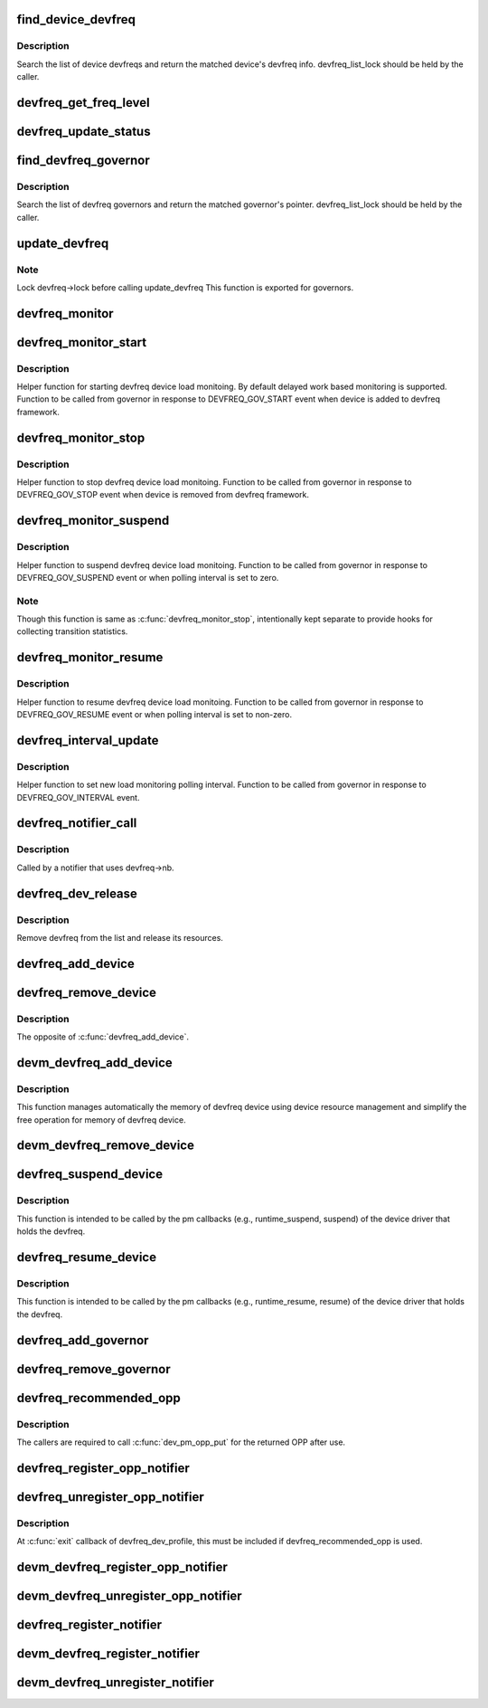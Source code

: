 .. -*- coding: utf-8; mode: rst -*-
.. src-file: drivers/devfreq/devfreq.c

.. _`find_device_devfreq`:

find_device_devfreq
===================

.. c:function:: struct devfreq *find_device_devfreq(struct device *dev)

    find devfreq struct using device pointer

    :param struct device \*dev:
        device pointer used to lookup device devfreq.

.. _`find_device_devfreq.description`:

Description
-----------

Search the list of device devfreqs and return the matched device's
devfreq info. devfreq_list_lock should be held by the caller.

.. _`devfreq_get_freq_level`:

devfreq_get_freq_level
======================

.. c:function:: int devfreq_get_freq_level(struct devfreq *devfreq, unsigned long freq)

    Lookup freq_table for the frequency

    :param struct devfreq \*devfreq:
        the devfreq instance

    :param unsigned long freq:
        the target frequency

.. _`devfreq_update_status`:

devfreq_update_status
=====================

.. c:function:: int devfreq_update_status(struct devfreq *devfreq, unsigned long freq)

    Update statistics of devfreq behavior

    :param struct devfreq \*devfreq:
        the devfreq instance

    :param unsigned long freq:
        the update target frequency

.. _`find_devfreq_governor`:

find_devfreq_governor
=====================

.. c:function:: struct devfreq_governor *find_devfreq_governor(const char *name)

    find devfreq governor from name

    :param const char \*name:
        name of the governor

.. _`find_devfreq_governor.description`:

Description
-----------

Search the list of devfreq governors and return the matched
governor's pointer. devfreq_list_lock should be held by the caller.

.. _`update_devfreq`:

update_devfreq
==============

.. c:function:: int update_devfreq(struct devfreq *devfreq)

    Reevaluate the device and configure frequency.

    :param struct devfreq \*devfreq:
        the devfreq instance.

.. _`update_devfreq.note`:

Note
----

Lock devfreq->lock before calling update_devfreq
This function is exported for governors.

.. _`devfreq_monitor`:

devfreq_monitor
===============

.. c:function:: void devfreq_monitor(struct work_struct *work)

    Periodically poll devfreq objects.

    :param struct work_struct \*work:
        the work struct used to run devfreq_monitor periodically.

.. _`devfreq_monitor_start`:

devfreq_monitor_start
=====================

.. c:function:: void devfreq_monitor_start(struct devfreq *devfreq)

    Start load monitoring of devfreq instance

    :param struct devfreq \*devfreq:
        the devfreq instance.

.. _`devfreq_monitor_start.description`:

Description
-----------

Helper function for starting devfreq device load monitoing. By
default delayed work based monitoring is supported. Function
to be called from governor in response to DEVFREQ_GOV_START
event when device is added to devfreq framework.

.. _`devfreq_monitor_stop`:

devfreq_monitor_stop
====================

.. c:function:: void devfreq_monitor_stop(struct devfreq *devfreq)

    Stop load monitoring of a devfreq instance

    :param struct devfreq \*devfreq:
        the devfreq instance.

.. _`devfreq_monitor_stop.description`:

Description
-----------

Helper function to stop devfreq device load monitoing. Function
to be called from governor in response to DEVFREQ_GOV_STOP
event when device is removed from devfreq framework.

.. _`devfreq_monitor_suspend`:

devfreq_monitor_suspend
=======================

.. c:function:: void devfreq_monitor_suspend(struct devfreq *devfreq)

    Suspend load monitoring of a devfreq instance

    :param struct devfreq \*devfreq:
        the devfreq instance.

.. _`devfreq_monitor_suspend.description`:

Description
-----------

Helper function to suspend devfreq device load monitoing. Function
to be called from governor in response to DEVFREQ_GOV_SUSPEND
event or when polling interval is set to zero.

.. _`devfreq_monitor_suspend.note`:

Note
----

Though this function is same as \ :c:func:`devfreq_monitor_stop`\ ,
intentionally kept separate to provide hooks for collecting
transition statistics.

.. _`devfreq_monitor_resume`:

devfreq_monitor_resume
======================

.. c:function:: void devfreq_monitor_resume(struct devfreq *devfreq)

    Resume load monitoring of a devfreq instance

    :param struct devfreq \*devfreq:
        the devfreq instance.

.. _`devfreq_monitor_resume.description`:

Description
-----------

Helper function to resume devfreq device load monitoing. Function
to be called from governor in response to DEVFREQ_GOV_RESUME
event or when polling interval is set to non-zero.

.. _`devfreq_interval_update`:

devfreq_interval_update
=======================

.. c:function:: void devfreq_interval_update(struct devfreq *devfreq, unsigned int *delay)

    Update device devfreq monitoring interval

    :param struct devfreq \*devfreq:
        the devfreq instance.

    :param unsigned int \*delay:
        new polling interval to be set.

.. _`devfreq_interval_update.description`:

Description
-----------

Helper function to set new load monitoring polling interval. Function
to be called from governor in response to DEVFREQ_GOV_INTERVAL event.

.. _`devfreq_notifier_call`:

devfreq_notifier_call
=====================

.. c:function:: int devfreq_notifier_call(struct notifier_block *nb, unsigned long type, void *devp)

    Notify that the device frequency requirements has been changed out of devfreq framework.

    :param struct notifier_block \*nb:
        the notifier_block (supposed to be devfreq->nb)

    :param unsigned long type:
        not used

    :param void \*devp:
        not used

.. _`devfreq_notifier_call.description`:

Description
-----------

Called by a notifier that uses devfreq->nb.

.. _`devfreq_dev_release`:

devfreq_dev_release
===================

.. c:function:: void devfreq_dev_release(struct device *dev)

    Callback for struct device to release the device.

    :param struct device \*dev:
        the devfreq device

.. _`devfreq_dev_release.description`:

Description
-----------

Remove devfreq from the list and release its resources.

.. _`devfreq_add_device`:

devfreq_add_device
==================

.. c:function:: struct devfreq *devfreq_add_device(struct device *dev, struct devfreq_dev_profile *profile, const char *governor_name, void *data)

    Add devfreq feature to the device

    :param struct device \*dev:
        the device to add devfreq feature.

    :param struct devfreq_dev_profile \*profile:
        device-specific profile to run devfreq.

    :param const char \*governor_name:
        name of the policy to choose frequency.

    :param void \*data:
        private data for the governor. The devfreq framework does not
        touch this value.

.. _`devfreq_remove_device`:

devfreq_remove_device
=====================

.. c:function:: int devfreq_remove_device(struct devfreq *devfreq)

    Remove devfreq feature from a device.

    :param struct devfreq \*devfreq:
        the devfreq instance to be removed

.. _`devfreq_remove_device.description`:

Description
-----------

The opposite of \ :c:func:`devfreq_add_device`\ .

.. _`devm_devfreq_add_device`:

devm_devfreq_add_device
=======================

.. c:function:: struct devfreq *devm_devfreq_add_device(struct device *dev, struct devfreq_dev_profile *profile, const char *governor_name, void *data)

    Resource-managed \ :c:func:`devfreq_add_device`\ 

    :param struct device \*dev:
        the device to add devfreq feature.

    :param struct devfreq_dev_profile \*profile:
        device-specific profile to run devfreq.

    :param const char \*governor_name:
        name of the policy to choose frequency.

    :param void \*data:
        private data for the governor. The devfreq framework does not
        touch this value.

.. _`devm_devfreq_add_device.description`:

Description
-----------

This function manages automatically the memory of devfreq device using device
resource management and simplify the free operation for memory of devfreq
device.

.. _`devm_devfreq_remove_device`:

devm_devfreq_remove_device
==========================

.. c:function:: void devm_devfreq_remove_device(struct device *dev, struct devfreq *devfreq)

    Resource-managed \ :c:func:`devfreq_remove_device`\ 

    :param struct device \*dev:
        the device to add devfreq feature.

    :param struct devfreq \*devfreq:
        the devfreq instance to be removed

.. _`devfreq_suspend_device`:

devfreq_suspend_device
======================

.. c:function:: int devfreq_suspend_device(struct devfreq *devfreq)

    Suspend devfreq of a device.

    :param struct devfreq \*devfreq:
        the devfreq instance to be suspended

.. _`devfreq_suspend_device.description`:

Description
-----------

This function is intended to be called by the pm callbacks
(e.g., runtime_suspend, suspend) of the device driver that
holds the devfreq.

.. _`devfreq_resume_device`:

devfreq_resume_device
=====================

.. c:function:: int devfreq_resume_device(struct devfreq *devfreq)

    Resume devfreq of a device.

    :param struct devfreq \*devfreq:
        the devfreq instance to be resumed

.. _`devfreq_resume_device.description`:

Description
-----------

This function is intended to be called by the pm callbacks
(e.g., runtime_resume, resume) of the device driver that
holds the devfreq.

.. _`devfreq_add_governor`:

devfreq_add_governor
====================

.. c:function:: int devfreq_add_governor(struct devfreq_governor *governor)

    Add devfreq governor

    :param struct devfreq_governor \*governor:
        the devfreq governor to be added

.. _`devfreq_remove_governor`:

devfreq_remove_governor
=======================

.. c:function:: int devfreq_remove_governor(struct devfreq_governor *governor)

    Remove devfreq feature from a device.

    :param struct devfreq_governor \*governor:
        the devfreq governor to be removed

.. _`devfreq_recommended_opp`:

devfreq_recommended_opp
=======================

.. c:function:: struct dev_pm_opp *devfreq_recommended_opp(struct device *dev, unsigned long *freq, u32 flags)

    Helper function to get proper OPP for the freq value given to target callback.

    :param struct device \*dev:
        The devfreq user device. (parent of devfreq)

    :param unsigned long \*freq:
        The frequency given to target function

    :param u32 flags:
        Flags handed from devfreq framework.

.. _`devfreq_recommended_opp.description`:

Description
-----------

The callers are required to call \ :c:func:`dev_pm_opp_put`\  for the returned OPP after
use.

.. _`devfreq_register_opp_notifier`:

devfreq_register_opp_notifier
=============================

.. c:function:: int devfreq_register_opp_notifier(struct device *dev, struct devfreq *devfreq)

    Helper function to get devfreq notified for any changes in the OPP availability changes

    :param struct device \*dev:
        The devfreq user device. (parent of devfreq)

    :param struct devfreq \*devfreq:
        The devfreq object.

.. _`devfreq_unregister_opp_notifier`:

devfreq_unregister_opp_notifier
===============================

.. c:function:: int devfreq_unregister_opp_notifier(struct device *dev, struct devfreq *devfreq)

    Helper function to stop getting devfreq notified for any changes in the OPP availability changes anymore.

    :param struct device \*dev:
        The devfreq user device. (parent of devfreq)

    :param struct devfreq \*devfreq:
        The devfreq object.

.. _`devfreq_unregister_opp_notifier.description`:

Description
-----------

At \ :c:func:`exit`\  callback of devfreq_dev_profile, this must be included if
devfreq_recommended_opp is used.

.. _`devm_devfreq_register_opp_notifier`:

devm_devfreq_register_opp_notifier
==================================

.. c:function:: int devm_devfreq_register_opp_notifier(struct device *dev, struct devfreq *devfreq)

    - Resource-managed \ :c:func:`devfreq_register_opp_notifier`\ 

    :param struct device \*dev:
        The devfreq user device. (parent of devfreq)

    :param struct devfreq \*devfreq:
        The devfreq object.

.. _`devm_devfreq_unregister_opp_notifier`:

devm_devfreq_unregister_opp_notifier
====================================

.. c:function:: void devm_devfreq_unregister_opp_notifier(struct device *dev, struct devfreq *devfreq)

    - Resource-managed \ :c:func:`devfreq_unregister_opp_notifier`\ 

    :param struct device \*dev:
        The devfreq user device. (parent of devfreq)

    :param struct devfreq \*devfreq:
        The devfreq object.

.. _`devfreq_register_notifier`:

devfreq_register_notifier
=========================

.. c:function:: int devfreq_register_notifier(struct devfreq *devfreq, struct notifier_block *nb, unsigned int list)

    Register a driver with devfreq

    :param struct devfreq \*devfreq:
        The devfreq object.

    :param struct notifier_block \*nb:
        The notifier block to register.

    :param unsigned int list:
        DEVFREQ_TRANSITION_NOTIFIER.

.. _`devm_devfreq_register_notifier`:

devm_devfreq_register_notifier
==============================

.. c:function:: int devm_devfreq_register_notifier(struct device *dev, struct devfreq *devfreq, struct notifier_block *nb, unsigned int list)

    :param struct device \*dev:
        The devfreq user device. (parent of devfreq)

    :param struct devfreq \*devfreq:
        The devfreq object.

    :param struct notifier_block \*nb:
        The notifier block to be unregistered.

    :param unsigned int list:
        DEVFREQ_TRANSITION_NOTIFIER.

.. _`devm_devfreq_unregister_notifier`:

devm_devfreq_unregister_notifier
================================

.. c:function:: void devm_devfreq_unregister_notifier(struct device *dev, struct devfreq *devfreq, struct notifier_block *nb, unsigned int list)

    :param struct device \*dev:
        The devfreq user device. (parent of devfreq)

    :param struct devfreq \*devfreq:
        The devfreq object.

    :param struct notifier_block \*nb:
        The notifier block to be unregistered.

    :param unsigned int list:
        DEVFREQ_TRANSITION_NOTIFIER.

.. This file was automatic generated / don't edit.


